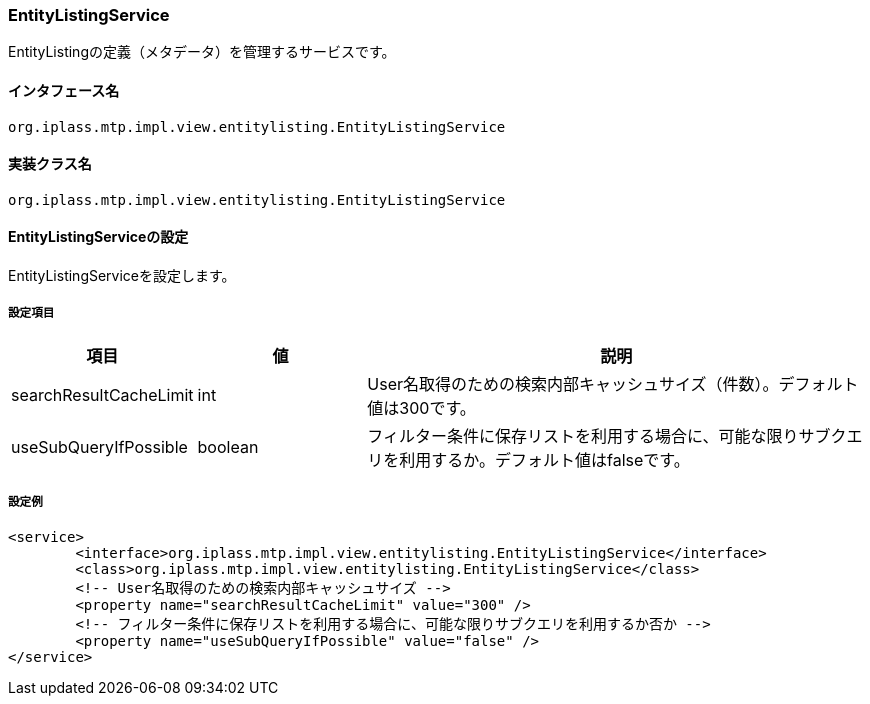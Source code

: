 [[EntityListingService]]
=== [.eeonly]#EntityListingService#
EntityListingの定義（メタデータ）を管理するサービスです。

==== インタフェース名
----
org.iplass.mtp.impl.view.entitylisting.EntityListingService
----

==== 実装クラス名
----
org.iplass.mtp.impl.view.entitylisting.EntityListingService
----

==== EntityListingServiceの設定
EntityListingServiceを設定します。

===== 設定項目
[cols="1,1,3", options="header"]
|===
| 項目 | 値 | 説明
| searchResultCacheLimit | int | User名取得のための検索内部キャッシュサイズ（件数）。デフォルト値は300です。
| useSubQueryIfPossible | boolean | フィルター条件に保存リストを利用する場合に、可能な限りサブクエリを利用するか。デフォルト値はfalseです。
|===

===== 設定例
[source, xml]
----
<service>
	<interface>org.iplass.mtp.impl.view.entitylisting.EntityListingService</interface>
	<class>org.iplass.mtp.impl.view.entitylisting.EntityListingService</class>
	<!-- User名取得のための検索内部キャッシュサイズ -->
	<property name="searchResultCacheLimit" value="300" />
	<!-- フィルター条件に保存リストを利用する場合に、可能な限りサブクエリを利用するか否か -->
	<property name="useSubQueryIfPossible" value="false" />
</service>
----
